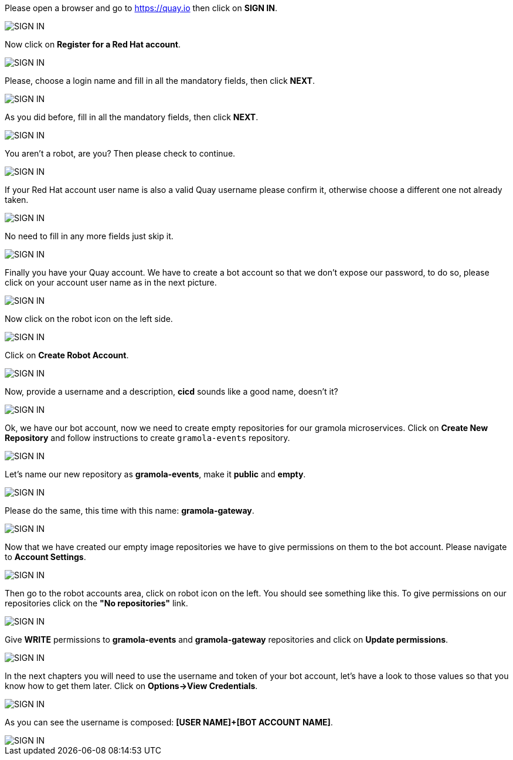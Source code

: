 Please open a browser and go to https://quay.io then click on *SIGN IN*.

image::create-quay-account-01.png[SIGN IN]

Now click on *Register for a Red Hat account*.

image::create-quay-account-02.png[SIGN IN]

Please, choose a login name and fill in all the mandatory fields, then click *NEXT*.

image::create-quay-account-03.png[SIGN IN]

As you did before, fill in all the mandatory fields, then click *NEXT*.

image::create-quay-account-04.png[SIGN IN]

You aren't a robot, are you? Then please check to continue.

image::create-quay-account-05.png[SIGN IN]

If your Red Hat account user name is also a valid Quay username please confirm it, otherwise choose a different one not already taken.

image::create-quay-account-06.png[SIGN IN]

No need to fill in any more fields just skip it.

image::create-quay-account-07.png[SIGN IN]

Finally you have your Quay account. We have to create a bot account so that we don't expose our password, to do so, please click on your account user name as in the next picture.

image::create-quay-account-08.png[SIGN IN]

Now click on the robot icon on the left side.

image::create-quay-account-09.png[SIGN IN]

Click on *Create Robot Account*.

image::create-quay-account-10.png[SIGN IN]

Now, provide a username and a description, *cicd* sounds like a good name, doesn't it?

image::create-quay-account-11.png[SIGN IN]

Ok, we have our bot account, now we need to create empty repositories for our gramola microservices. Click on *Create New Repository* and follow instructions to create `gramola-events` repository.

image::create-quay-account-12.png[SIGN IN]

Let's name our new repository as *gramola-events*, make it *public* and *empty*.

image::create-quay-account-13.png[SIGN IN]

Please do the same, this time with this name: *gramola-gateway*.

image::create-quay-account-14.png[SIGN IN]

Now that we have created our empty image repositories we have to give permissions on them to the bot account. Please navigate to *Account Settings*.

image::create-quay-account-15.png[SIGN IN]

Then go to the robot accounts area, click on robot icon on the left. You should see something like this. To give permissions on our repositories click on the *"No repositories"* link.

image::create-quay-account-16.png[SIGN IN]

Give *WRITE* permissions to *gramola-events* and *gramola-gateway* repositories and click on *Update permissions*.

image::create-quay-account-17.png[SIGN IN]

In the next chapters you will need to use the username and token of your bot account, let's have a look to those values so that you know how to get them later. Click on *Options->View Credentials*.

image::create-quay-account-18.png[SIGN IN]

As you can see the username is composed: *[USER NAME]+[BOT ACCOUNT NAME]*.

image::create-quay-account-19.png[SIGN IN]
